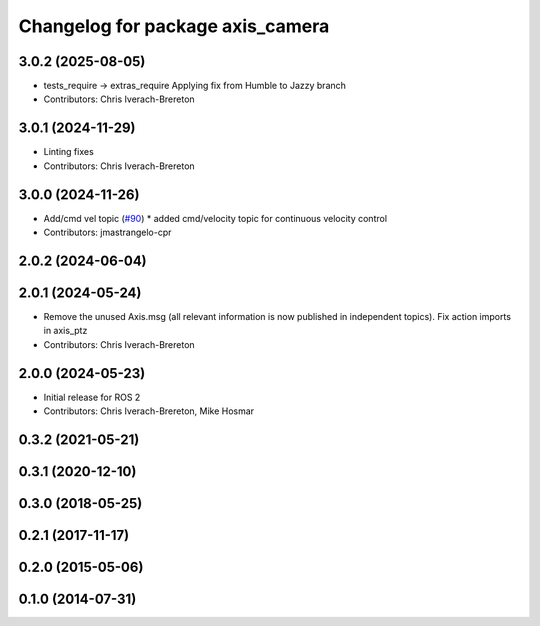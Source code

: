 ^^^^^^^^^^^^^^^^^^^^^^^^^^^^^^^^^
Changelog for package axis_camera
^^^^^^^^^^^^^^^^^^^^^^^^^^^^^^^^^

3.0.2 (2025-08-05)
------------------
* tests_require -> extras_require
  Applying fix from Humble to Jazzy branch
* Contributors: Chris Iverach-Brereton

3.0.1 (2024-11-29)
------------------
* Linting fixes
* Contributors: Chris Iverach-Brereton

3.0.0 (2024-11-26)
------------------
* Add/cmd vel topic (`#90 <https://github.com/ros-drivers/axis_camera/issues/90>`_)
  * added cmd/velocity topic for continuous velocity control
* Contributors: jmastrangelo-cpr

2.0.2 (2024-06-04)
------------------

2.0.1 (2024-05-24)
------------------
* Remove the unused Axis.msg (all relevant information is now published in independent topics). Fix action imports in axis_ptz
* Contributors: Chris Iverach-Brereton

2.0.0 (2024-05-23)
------------------
* Initial release for ROS 2
* Contributors: Chris Iverach-Brereton, Mike Hosmar

0.3.2 (2021-05-21)
------------------

0.3.1 (2020-12-10)
------------------

0.3.0 (2018-05-25)
------------------

0.2.1 (2017-11-17)
------------------

0.2.0 (2015-05-06)
------------------

0.1.0 (2014-07-31)
------------------
